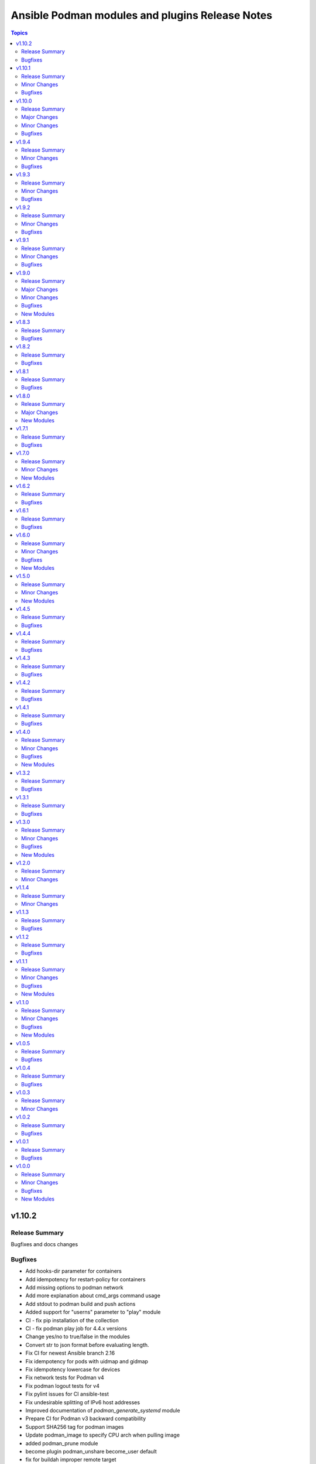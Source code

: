 ================================================
Ansible Podman modules and plugins Release Notes
================================================

.. contents:: Topics


v1.10.2
=======

Release Summary
---------------

Bugfixes and docs changes

Bugfixes
--------

- Add hooks-dir parameter for containers
- Add idempotency for restart-policy for containers
- Add missing options to podman network
- Add more explanation about cmd_args command usage
- Add stdout to podman build and push actions
- Added support for "userns" parameter to "play" module
- CI - fix pip installation of the collection
- CI - fix podman play job for 4.4.x versions
- Change yes/no to true/false in the modules
- Convert str to json format before evaluating length.
- Fix CI for newest Ansible branch 2.16
- Fix idempotency for pods with uidmap and gidmap
- Fix idempotency lowercase for devices
- Fix network tests for Podman v4
- Fix podman logout tests for v4
- Fix pylint issues for CI ansible-test
- Fix undesirable splitting of IPv6 host addresses
- Improved documentation of `podman_generate_systemd` module
- Prepare CI for Podman v3 backward compatibility
- Support SHA256 tag for podman images
- Update podman_image to specify CPU arch when pulling image
- added podman_prune module
- become plugin podman_unshare become_user default
- fix for buildah improper remote target
- for pod kube recreate
- pod - Support passing multiple networks with params
- podman-login - fix FIPS md5 issue and registry requirement
- podman-pod - Fix idempotency for pods in 4.4.x versions
- podman_systemd - Ignore header when comparing systemd files content

v1.10.1
=======

Release Summary
---------------

Bugfixes and minor docs changes

Minor Changes
-------------

- Add missed docs for modules

Bugfixes
--------

- podman_systemd_generate - allow empty string for prefixes
- podman_unshare - Fix docs for podman_unshare become plugin

v1.10.0
=======

Release Summary
---------------

New modules, become plugin and bugfixes.

Major Changes
-------------

- New become plugin - podman_unshare
- Podman generate systemd module

Minor Changes
-------------

- Add --sdnotify option for container
- Add example unittest for container lib
- Add protection for systemd files deletion
- Add unittests for Ansible Podman modules
- Check for gha updates weekly using dependabot
- Fix PEP8 issue in podman_image
- Fix building image with buildah and become
- Fix docs issues in podman_image
- Warning about improperly configured remote target
- add required argument to example
- docs - added simple extra_args example
- generate_systemd - implement --wants, --after and --requires
- podman_image - add file parameter for Containerfile location

Bugfixes
--------

- Delete systemd files when container/pod is deleted
- Fix example in systemd generate module
- Fix expanduser in path for systemd generation
- Fix idempotency for labels in pods
- Fix podman load module for Podman 4
- Fix rerunning playbooks with generate_systemd --new
- Improve idempotency for devices mount of rootless podman
- Improve networks idempotency for v4
- Support passing multiple networks with params
- fix pod running status for older podman versions
- podman_container should ensure image by using os path if rootfs is used

v1.9.4
======

Release Summary
---------------

Bugfixes and minor changes

Minor Changes
-------------

- Remove distutils as deprecated
- Run CI on Ubuntu 22.04
- Use 2.13 Ansible version in CI jobs instead of 2.11

Bugfixes
--------

- connection_podman - Add missing docstring for method that executes the podman commands
- podman_container - Change IpcMode default to shareable
- podman_container - Disable memory idempotency
- podman_container - Fix typo in the documentation
- podman_image - Update `podman_image` to remove image with image id
- podman_load - Loop over image names when multiple images present in archive
- podman_login - Fix idempotency for podman_login
- podman_network - Allow specify podman_network options MTU and VLAN separately
- podman_network - Fix internal networks idempotency
- podman_play - Fix play_kube not working when yaml not installed on target
- podman_play - Pass errors as a string instead of list
- podman_pod - Change network attribute from str to list in pods
- podman_pod - Fix pod network idempotency
- podman_pod - Fix pod tests in CI
- podman_pod - Fix pods list retrieve

v1.9.3
======

Release Summary
---------------

Bugfixes and minor changes

Minor Changes
-------------

- Fix sanity issues with a new Ansible version

Bugfixes
--------

- Remove idempotency for log level

v1.9.2
======

Release Summary
---------------

Bugfixes and new requires option for podman_container

Minor Changes
-------------

- Add requires option to podman_container module

Bugfixes
--------

- Add slirp4netns idempotency for pods
- Fix MAC address detection in created container
- Fix check for read-only change of root image in podman_container module
- Fix error with exitcommand for Podman v4
- Fix issue when missing plugins entry in podman_network module
- Fix new requirements for plugins documentation
- Fix podman collection for Podman version 4
- Fix tests for podman_container module
- Strip slashes from volumes

v1.9.1
======

Release Summary
---------------

Bugfixes and new options for Pods

Minor Changes
-------------

- Add new options for pod module
- Use yaml syntax highlighting where appropriate

Bugfixes
--------

- Fix podman_pod_lib behavior for ports published to multiple IPs
- Handle tlsverify correctly in podman_login
- Update secrets description and add test with secret opts

v1.9.0
======

Release Summary
---------------

New podman_tag module and fixes

Major Changes
-------------

- Add podman_tag module
- Add secrets driver and driver opts support

Minor Changes
-------------

- Add a second example to podman_pod_module.html

Bugfixes
--------

- Don't include shared 'net' if network is host in pods

New Modules
-----------

- containers.podman.podman_tag - Add an additional name to a local image

v1.8.3
======

Release Summary
---------------

Bugfixes

Bugfixes
--------

- Add documentations for generate_systemd
- Hardcode RT signal numbers
- Remove default value of log-driver
- Support --new in generate_systemd

v1.8.2
======

Release Summary
---------------

Fixes for various modules

Bugfixes
--------

- Add option for ansible-core in RPM spec file
- Add skip option for podman secret
- Add support for network-alias flag
- Allow to actually pass a list of string for "mounts"
- Don't add newlines to secrets
- Fix issue with podman and exposed ports
- Fix signal diff for truncated and RT signal names
- Support empty stings in prefixes
- Update error message when pull set to false

v1.8.1
======

Release Summary
---------------

Fixes for systemd units generation

Bugfixes
--------

- Add .service extension to systemd files
- Add aliases for image load/save
- Change python version for ansible-core to 3.9
- Fix suboption key in podman_container/podman_pod for generate_systemd documentation

v1.8.0
======

Release Summary
---------------

New modules for images and containers

Major Changes
-------------

- Add systemd generation for pods
- Generate systemd service files for containers

New Modules
-----------

- containers.podman.podman_export - Export a podman container to tar file
- containers.podman.podman_import - Import Podman container from a tar file
- containers.podman.podman_load - Load image from a tar file
- containers.podman.podman_save - Saves podman image to tar file

v1.7.1
======

Release Summary
---------------

Bugfixes and new features

Bugfixes
--------

- Add support for podman pod create --infra-name
- Fix idempotency when containers have a common network
- Remove idempotency leftovers of volumes GID,UID

v1.7.0
======

Release Summary
---------------

New module - Podman secret

Minor Changes
-------------

- Podman secret module

New Modules
-----------

- containers.podman.podman_secret - Manage podman secrets

v1.6.2
======

Release Summary
---------------

Bugfixes for idempotency and pipelining

Bugfixes
--------

- Add meta/runtime.yml which is required for Galaxy now
- Avoid exposing pipelining support for podman connections
- Change present state to be as created state
- Disable no-hosts idempotency
- Fix idempotency with systemd podman files
- Remove idempotency for volume UID/GID

v1.6.1
======

Release Summary
---------------

Bugfix for podman_container_info

Bugfixes
--------

- Fix failure when listing containers

v1.6.0
======

Release Summary
---------------

New module podman_play for playing Kubernetes YAML and bugfixes

Minor Changes
-------------

- Add Ansible 2.11 to all tests and use Ubuntu 20.04
- Add Ansible 2.11 to testing
- Add RPM building scripts
- Add support for timezones in containers

Bugfixes
--------

- Fix ansible-test issues for CI
- Fix idempotency for environment
- Fix ipv6=false issue
- Fix multi-containers options
- Fix overlayfs issue in CI for buildah connection

New Modules
-----------

- containers.podman.podman_play - Play Kubernetes YAML files with Podman

v1.5.0
======

Release Summary
---------------

New module - Podman login

Minor Changes
-------------

- Podman login module

New Modules
-----------

- containers.podman.podman_login - Login to a container registry using podman

v1.4.5
======

Release Summary
---------------

Additional fixes for newest version 3 of Podman

Bugfixes
--------

- Add IPv6 support for publishing ports
- Add sigrtmin+3 signal (required for systemd containers)
- Add support for Podman Pod restart
- Convert IPv6 to shorten form
- Fix error with images info where no images
- Fix idempotency for rootless networks from v3
- Fix no_log for newer ansible-test
- Fix uppercase labels idempotency issue
- Stop pods without recreating them

v1.4.4
======

Release Summary
---------------

Fixes for newest version 3 of Podman

Bugfixes
--------

- Attempt graceful stop when recreating container
- Don't calculate image digest in check mode
- Fix internal networks and DNS plugin for v3
- Fix podman_pod* modules for Podman v3
- Fixes for podman_container for Podman v3

v1.4.3
======

Release Summary
---------------

Documentation fixes and updates

Bugfixes
--------

- Add docs generation
- Update documentation

v1.4.2
======

Release Summary
---------------

Bugfixes for podman container

Bugfixes
--------

- documentation - Add docs to Github
- podman_container - Add 'created' state for podman_container
- podman_container - Change default log level for 3+ versions
- podman_container - Convert systemd option to a string
- podman_container - Don't recreate container if env_file is specified
- podman_container - Fix 'cap_add' and 'cap_drop' idempotency
- podman_container - Fix idempotency for multiple ports
- podman_container - Fix slirp4netns options idempotency
- podman_container - Fix uid/gid checks for podman 1.6.4 volumes
- podman_container - Handle slash removals for root volumes mount
- podman_container - Restart container in a simple manner
- podman_container - podman_container_lib - fix command idempotency
- podman_image - Add debug log and podman_actions to podman_image
- podman_image - Don't set default for validate-certs in podman_image

v1.4.1
======

Release Summary
---------------

Bugfixes for podman container

Bugfixes
--------

- podman_container - Convert gidmap to list for podman_container
- podman_container - Convert log-opts to dictionary and idempotent

v1.4.0
======

Release Summary
---------------

New modules and bugfixes, new network options

Minor Changes
-------------

- podman_container - Add log level for Podman in module
- podman_container - Add mac_address field to podman_container module
- podman_container - Add strict image compare with hashes
- podman_container - Improve compatibility with docker_container by adding aliases
- podman_container - Move containers logic to module utils
- podman_image - reuse existing results in present()
- podman_network - Add IPv6 to network
- podman_network - Add support of network options like MTU, VLAN
- podman_pod - Move pod logic to separate library

Bugfixes
--------

- podman_container - Fix force restart option for containers
- podman_container - Fix idempotency for volume GID and UID
- podman_container - Fix no_hosts idempotency for newer version
- podman_container - Remove 'detach' when creating container
- podman_image - Fix doc defaults for podman_image
- podman_logout - Handle podman logout not logging out when logged in via different tool
- podman_network - Correct IP range example for podman_network

New Modules
-----------

- containers.podman.podman_containers - Manage multiple Podman containers at once
- containers.podman.podman_login_info - Get info about Podman logged in registries
- containers.podman.podman_logout - Log out with Podman from registries

v1.3.2
======

Release Summary
---------------

bugfixes

Bugfixes
--------

- podman_container - Fix signals case for podman_container

v1.3.1
======

Release Summary
---------------

bugfixes

Bugfixes
--------

- multiple modules - fix diff calculation for lower/upper cases
- podman_container - Add note about containerPort setting
- podman_container - Fix init option it's boolean not string
- podman_container - Remove pyyaml from requirements
- podman_network - Check if dnsname plugin installed for CNI
- podman_volume - Set options for a volume as list and fix idempotency

v1.3.0
======

Release Summary
---------------

New podman_network module and bugfixes

Minor Changes
-------------

- Create podman_network module for podman networks management

Bugfixes
--------

- podman_volume - Fix return data from podman_volume module

New Modules
-----------

- containers.podman.podman_network - Manage Podman networks

v1.2.0
======

Release Summary
---------------

Add changelog file.

Minor Changes
-------------

- Add changelog file to collection.

v1.1.4
======

Release Summary
---------------

Pip install and minor fixes.

Minor Changes
-------------

- Add pip installation for podman collection.

v1.1.3
======

Release Summary
---------------

Idempotency fixes for podman containers.

Bugfixes
--------

- podman_container - Fix idempotency for case with = in env
- podman_container - Fix issue with idempotency uts, ipc with pod

v1.1.2
======

Release Summary
---------------

Urgent fix for podman connection plugin.

Bugfixes
--------

- podman_connection - Chown file for users when copy them to container

v1.1.1
======

Release Summary
---------------

New modules for volumes management.

Minor Changes
-------------

- Create podman_volume module for volumes management

Bugfixes
--------

- podman_volume_info - Improve podman volume info tests with new module

New Modules
-----------

- containers.podman.podman_volume - Manage Podman volumes

v1.1.0
======

Release Summary
---------------

New modules for pods management.

Minor Changes
-------------

- Add podman pod and pod info modules

Bugfixes
--------

- podman_container - Fix idempotency for networks and add tests

New Modules
-----------

- containers.podman.podman_pod - Manage Podman pods
- containers.podman.podman_pod_info - Retrieve information about Podman pods

v1.0.5
======

Release Summary
---------------

Idempotency and another bugfixes for podman connection plugin.

Bugfixes
--------

- podman_connection - Add check for empty dir for podman connection mount
- podman_connection - Increase verbosity for mount failure messages
- podman_container - Improve idempotency for volumes with slashesAdd idempotency for ulimits and tests
- podman_container - Improve ports idempotency and support UDP

v1.0.4
======

Release Summary
---------------

Idempotency and Podman v2 fixes

Bugfixes
--------

- podman_container - Add idempotency for ulimits and tests
- podman_container - Fix idempotency for podman > 2 versions

v1.0.3
======

Release Summary
---------------

Relicense under GPLv3 and clean up modules

Minor Changes
-------------

- Relicense under GPLv3 and clean up modules

v1.0.2
======

Release Summary
---------------

Idempotency fixes

Bugfixes
--------

- podman_container - Add idempotency for existing local volumes

v1.0.1
======

Release Summary
---------------

Idempotency and images improvements

Bugfixes
--------

- podman_container - Add inspect of image and user idempotency
- podman_image - Add option for tls_verify=false for images

v1.0.0
======

Release Summary
---------------

Initial release of collection with new modules

Minor Changes
-------------

- buildah_connection - add support of specific user
- buildah_connection - added Buildah connection rootless
- podman_connection - add user flags before container id in podman exec

Bugfixes
--------

- buildah_connection - Fix buildah debug output for py2
- podman_connection - Run pause=false w/o message condition
- podman_container - Add idempotency for user and stop signal
- podman_container - Fix idempotency issues with workdir and volumes
- podman_container - Fix image, healthcheck and other idempotency
- podman_container - Improve idempotency of podman_container in uts, ipc, networks, cpu_shares
- podman_image - only set changed=true if there is a new image
- podman_image - use correct option for remove_signatures flag

New Modules
-----------

- containers.podman.podman_container - Manage Podman containers
- containers.podman.podman_network_info module - Retrieve information about Podman networks
